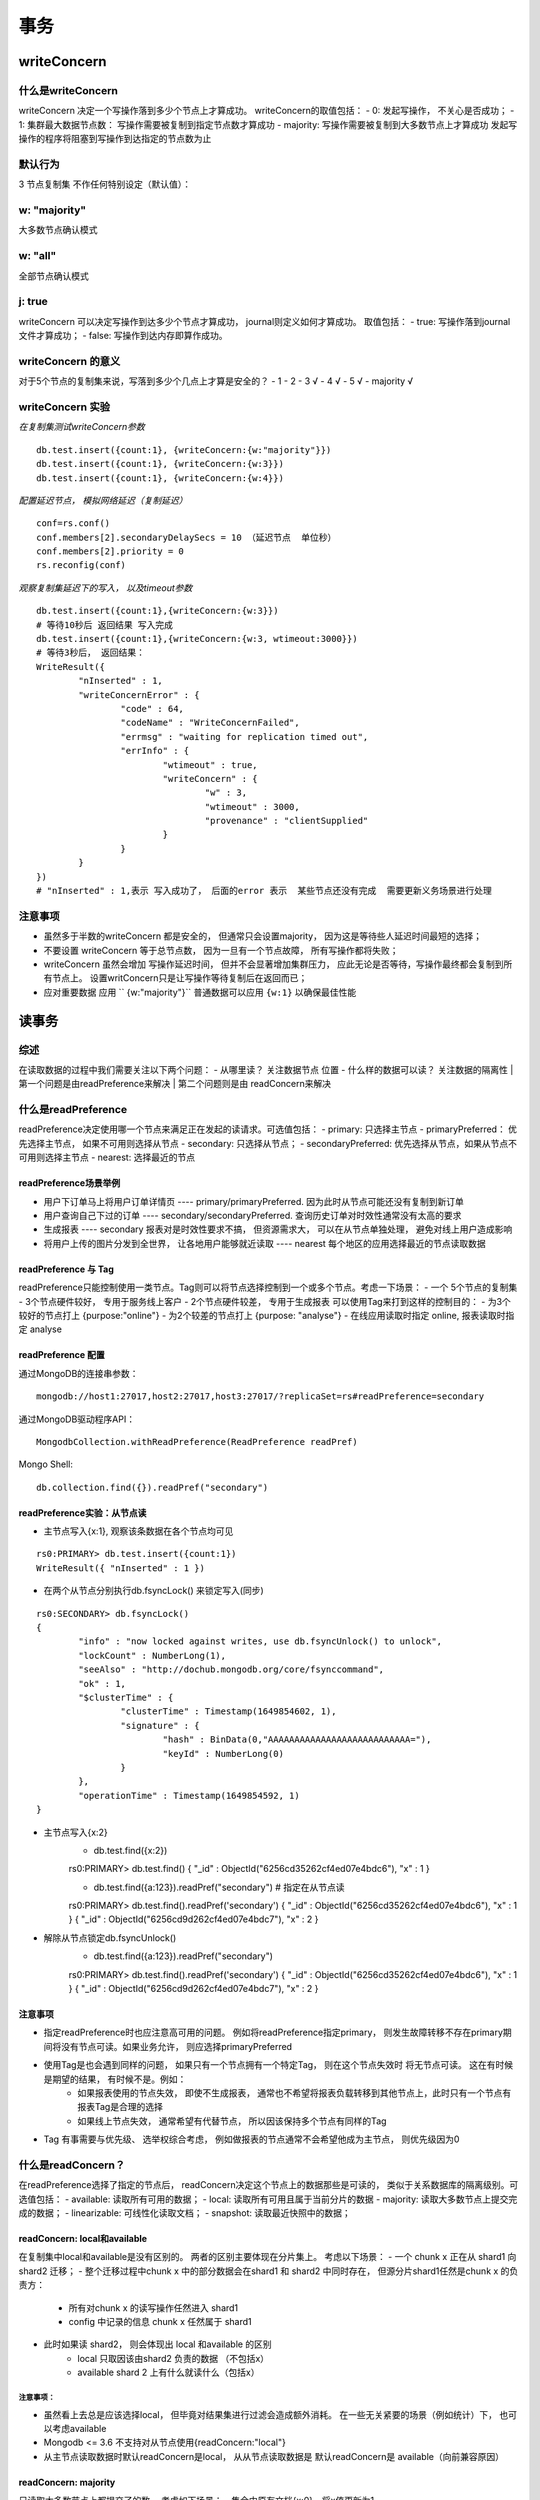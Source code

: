 ===================
事务
===================


writeConcern
=================

什么是writeConcern
----------------------

writeConcern 决定一个写操作落到多少个节点上才算成功。
writeConcern的取值包括：
- 0: 发起写操作， 不关心是否成功；
- 1: 集群最大数据节点数： 写操作需要被复制到指定节点数才算成功
- majority: 写操作需要被复制到大多数节点上才算成功
发起写操作的程序将阻塞到写操作到达指定的节点数为止

默认行为
-----------

3 节点复制集 不作任何特别设定（默认值）：

 .. image:: ../_static/mongodb/img/img_66.png
    :align: center

w: "majority"
--------------------

大多数节点确认模式

 .. image:: ../_static/mongodb/img/img_67.png
    :align: center

w: "all"
---------------------

全部节点确认模式

 .. image:: ../_static/mongodb/img/img_68.png
    :align: center

j: true
----------------

writeConcern 可以决定写操作到达多少个节点才算成功， journal则定义如何才算成功。
取值包括：
- true: 写操作落到journal文件才算成功；
- false: 写操作到达内存即算作成功。

writeConcern 的意义
-------------------------

对于5个节点的复制集来说，写落到多少个几点上才算是安全的？
- 1
- 2
- 3  √
- 4  √
- 5  √
- majority  √

writeConcern 实验
----------------------

*在复制集测试writeConcern参数*
::

    db.test.insert({count:1}, {writeConcern:{w:"majority"}})
    db.test.insert({count:1}, {writeConcern:{w:3}})
    db.test.insert({count:1}, {writeConcern:{w:4}})

*配置延迟节点， 模拟网络延迟（复制延迟）*
::

    conf=rs.conf()
    conf.members[2].secondaryDelaySecs = 10 （延迟节点  单位秒）
    conf.members[2].priority = 0
    rs.reconfig(conf)

*观察复制集延迟下的写入， 以及timeout参数*
::

    db.test.insert({count:1},{writeConcern:{w:3}})
    # 等待10秒后 返回结果 写入完成
    db.test.insert({count:1},{writeConcern:{w:3, wtimeout:3000}})
    # 等待3秒后， 返回结果：
    WriteResult({
            "nInserted" : 1,
            "writeConcernError" : {
                    "code" : 64,
                    "codeName" : "WriteConcernFailed",
                    "errmsg" : "waiting for replication timed out",
                    "errInfo" : {
                            "wtimeout" : true,
                            "writeConcern" : {
                                    "w" : 3,
                                    "wtimeout" : 3000,
                                    "provenance" : "clientSupplied"
                            }
                    }
            }
    })
    # "nInserted" : 1,表示 写入成功了， 后面的error 表示  某些节点还没有完成  需要更新义务场景进行处理

注意事项
-----------------

- 虽然多于半数的writeConcern 都是安全的， 但通常只会设置majority， 因为这是等待些人延迟时间最短的选择；
- 不要设置 writeConcern 等于总节点数， 因为一旦有一个节点故障， 所有写操作都将失败；
- writeConcern 虽然会增加 写操作延迟时间， 但并不会显著增加集群压力， 应此无论是否等待，写操作最终都会复制到所有节点上。 设置writConcern只是让写操作等待复制后在返回而已；
- 应对重要数据 应用 `` {w:"majority"}`` 普通数据可以应用 ``{w:1}`` 以确保最佳性能


读事务
===============

综述
-------------

在读取数据的过程中我们需要关注以下两个问题：
- 从哪里读？ 关注数据节点 位置
- 什么样的数据可以读？ 关注数据的隔离性
| 第一个问题是由readPreference来解决
| 第二个问题则是由 readConcern来解决


什么是readPreference
---------------------------

readPreference决定使用哪一个节点来满足正在发起的读请求。可选值包括：
- primary: 只选择主节点
- primaryPreferred： 优先选择主节点， 如果不可用则选择从节点
- secondary: 只选择从节点；
- secondaryPreferred: 优先选择从节点，如果从节点不可用则选择主节点
- nearest: 选择最近的节点

readPreference场景举例
^^^^^^^^^^^^^^^^^^^^^^^^^^^^^^^^^^^

- 用户下订单马上将用户订单详情页 ---- primary/primaryPreferred. 因为此时从节点可能还没有复制到新订单
- 用户查询自己下过的订单 ---- secondary/secondaryPreferred. 查询历史订单对时效性通常没有太高的要求
- 生成报表 ---- secondary 报表对是时效性要求不搞， 但资源需求大， 可以在从节点单独处理， 避免对线上用户造成影响
- 将用户上传的图片分发到全世界， 让各地用户能够就近读取 ---- nearest  每个地区的应用选择最近的节点读取数据


readPreference 与 Tag
^^^^^^^^^^^^^^^^^^^^^^^^^^^^^^^^^^^

readPreference只能控制使用一类节点。Tag则可以将节点选择控制到一个或多个节点。考虑一下场景：
- 一个  5个节点的复制集
- 3个节点硬件较好， 专用于服务线上客户
- 2个节点硬件较差， 专用于生成报表
可以使用Tag来打到这样的控制目的：
- 为3个较好的节点打上 {purpose:"online"}
- 为2个较差的节点打上 {purpose: "analyse"}
- 在线应用读取时指定 online, 报表读取时指定 analyse


readPreference 配置
^^^^^^^^^^^^^^^^^^^^^^^^^^^^^^^^^^^

通过MongoDB的连接串参数：
::

    mongodb://host1:27017,host2:27017,host3:27017/?replicaSet=rs#readPreference=secondary


通过MongoDB驱动程序API：
::

    MongodbCollection.withReadPreference(ReadPreference readPref)

Mongo Shell:
::

    db.collection.find({}).readPref("secondary")

readPreference实验：从节点读
^^^^^^^^^^^^^^^^^^^^^^^^^^^^^^^^^^^
- 主节点写入{x:1}, 观察该条数据在各个节点均可见
::

    rs0:PRIMARY> db.test.insert({count:1})
    WriteResult({ "nInserted" : 1 })

- 在两个从节点分别执行db.fsyncLock() 来锁定写入(同步)
::

    rs0:SECONDARY> db.fsyncLock()
    {
            "info" : "now locked against writes, use db.fsyncUnlock() to unlock",
            "lockCount" : NumberLong(1),
            "seeAlso" : "http://dochub.mongodb.org/core/fsynccommand",
            "ok" : 1,
            "$clusterTime" : {
                    "clusterTime" : Timestamp(1649854602, 1),
                    "signature" : {
                            "hash" : BinData(0,"AAAAAAAAAAAAAAAAAAAAAAAAAAA="),
                            "keyId" : NumberLong(0)
                    }
            },
            "operationTime" : Timestamp(1649854592, 1)
    }

- 主节点写入{x:2}
    - db.test.find({x:2})
    rs0:PRIMARY> db.test.find()
    { "_id" : ObjectId("6256cd35262cf4ed07e4bdc6"), "x" : 1 }

    - db.test.find({a:123}).readPref("secondary")  # 指定在从节点读
    rs0:PRIMARY> db.test.find().readPref('secondary')
    { "_id" : ObjectId("6256cd35262cf4ed07e4bdc6"), "x" : 1 }
    { "_id" : ObjectId("6256cd9d262cf4ed07e4bdc7"), "x" : 2 }

- 解除从节点锁定db.fsyncUnlock()
    - db.test.find({a:123}).readPref("secondary")
    rs0:PRIMARY> db.test.find().readPref('secondary')
    { "_id" : ObjectId("6256cd35262cf4ed07e4bdc6"), "x" : 1 }
    { "_id" : ObjectId("6256cd9d262cf4ed07e4bdc7"), "x" : 2 }

注意事项
^^^^^^^^^^^^^^^^^^^^^^^^^^^^^^^^^^^

- 指定readPreference时也应注意高可用的问题。 例如将readPreference指定primary， 则发生故障转移不存在primary期间将没有节点可读。如果业务允许， 则应选择primaryPreferred
- 使用Tag是也会遇到同样的问题， 如果只有一个节点拥有一个特定Tag， 则在这个节点失效时 将无节点可读。 这在有时候是期望的结果， 有时候不是。例如：
    - 如果报表使用的节点失效， 即使不生成报表， 通常也不希望将报表负载转移到其他节点上，此时只有一个节点有报表Tag是合理的选择
    - 如果线上节点失效， 通常希望有代替节点， 所以因该保持多个节点有同样的Tag
- Tag 有事需要与优先级、 选举权综合考虑， 例如做报表的节点通常不会希望他成为主节点， 则优先级因为0


什么是readConcern？
-----------------------------

在readPreference选择了指定的节点后， readConcern决定这个节点上的数据那些是可读的， 类似于关系数据库的隔离级别。可选值包括：
- available: 读取所有可用的数据；
- local: 读取所有可用且属于当前分片的数据
- majority: 读取大多数节点上提交完成的数据；
- linearizable: 可线性化读取文档；
- snapshot: 读取最近快照中的数据；

readConcern: local和available
^^^^^^^^^^^^^^^^^^^^^^^^^^^^^^^^^^^^^^
在复制集中local和available是没有区别的。 两者的区别主要体现在分片集上。 考虑以下场景：
- 一个 chunk x 正在从 shard1 向 shard2 迁移；
- 整个迁移过程中chunk x 中的部分数据会在shard1 和 shard2 中同时存在， 但源分片shard1任然是chunk x 的负责方：
    - 所有对chunk x 的读写操作任然进入 shard1
    - config 中记录的信息 chunk x 任然属于 shard1
- 此时如果读 shard2， 则会体现出 local 和available 的区别
    - local  只取因该由shard2 负责的数据 （不包括x）
    - available  shard 2 上有什么就读什么（包括x）

 .. image:: ../_static/mongodb/img/img_69.png
    :align: center

注意事项：
"""""""""""""""""""

- 虽然看上去总是应该选择local， 但毕竟对结果集进行过滤会造成额外消耗。 在一些无关紧要的场景（例如统计）下， 也可以考虑available
- Mongodb <= 3.6 不支持对从节点使用{readConcern:"local"}
- 从主节点读取数据时默认readConcern是local， 从从节点读取数据是 默认readConcern是 available（向前兼容原因）

readConcern: majority
^^^^^^^^^^^^^^^^^^^^^^^^^^^^^^^^^

只读取大多数节点上都提交了的数。 考虑如下场景：
- 集合中原有文档{x:0}
- 将x值更新为1

 .. image:: ../_static/mongodb/img/img_70.png
    :align: center

如果在各节点上应用{readConcern: majority}来读取数据：

 .. image:: ../_static/mongodb/img/img_71.png
    :align: center

readConcern: majority 的实现方式
""""""""""""""""""""""""""""""""""""""""""

考虑t3时刻的Secondary1， 此时：
- 对于要去 majority的读操作， 他将返回x = 0
- 对应不要去majority的读操作， 他将返回x = 1

 .. image:: ../_static/mongodb/img/img_72.png
    :align: center

| 如何实现？
| 节点上维护多个x版本， MVCC机制 MongoDB通过维护多个快照来链接不同的版本：
- 每个被大多数节点确认过的版本都将是一个快照
- 快照持续到没有人使用为止才被删除

实验： readConcern: 'majority' vs 'local'
^^^^^^^^^^^^^^^^^^^^^^^^^^^^^^^^^^^^^^^^^^^^^^^^^^^^

- 安装3节点复制集
- 注意配置文件内server参数 enableMajorityReadConcern
- 将复制集中的两个从节点使用db.fsyncLock()锁住写入（模拟同步延迟）

readConcern 验证
"""""""""""""""""""""""

- db.test.insert({a:1})
- db.test.find().readConcern('local')
- db.test.find()/readConcern('majority')
- 在某一个从节点上执行db.fsyncUnlock()
- 结论：
    - 使用local参数， 则可以直接查询到写入数据
    - 使用majority， 只能查询到已经被多数节点确认过的数据
    - update 与 remove 与上同理。

readConcern: majority 与 脏读
^^^^^^^^^^^^^^^^^^^^^^^^^^^^^^^^^^^^^^

MongoDB中的回滚：
- 写操作打到大多数节点之前都是不安全的， 一旦主节点崩溃， 而从节点还没复制到该次操作，刚才的写操作就丢失了
- 把一次写操作视为一个事务， 从事务的角度， 可以任务事务被回滚了
| 所以从分布式系统的角度来看， 事务的提交被提升到了分布式集群的多个节点级别的“提交” ， 而不再是单个节点上的“提交”
| 在可能发生回滚的前提下考虑脏读问题：
- 如果在一次写操作打到大多数节点前读取了这个写操作， 然后因为系统故障该操作回滚了， 则发生了脏读问题
使用{readConcern:"majority"}可以有效避免脏读

readConcern: 如何实现安全的读写分离
^^^^^^^^^^^^^^^^^^^^^^^^^^^^^^^^^^^^^^^^^^^^^^

考虑如下场景：
::

    向主节点写入一条数据
    立刻从主节点读取这条数据

如何保证自己能够读到刚刚写入的数据？

下述方式可能读不到刚写入的订单：
::

    db.orders.insert({oid:101, sku:"kite", q:1})
    db.orders.find({oid:101}).readPref('secondary')

使用writeConcern + readConcern majority 来解决:
::

     db.orders.insert({oid:101, sku:"kite", q:1}, {writeConcern:{w:"majority"}})
     db.orders.find({oid:101}).readPref('secondary').readConcern("majority")

小测试
"""""""""""""""""""""""""

| readConcern 主要关注读的隔离性， ACID中的Isolation， 但是是分布式数据库里面特有的概念
| readConcern: majority对应于事务中隔离级别中的哪一级？

- Read Uncommitted
- Read Committed  √
- Repeatable Read
- Seriazable

readConcern: linearizable
^^^^^^^^^^^^^^^^^^^^^^^^^^^^^^^^^^^^^^
只读取大多数节点确认过的数据。 和 majority最大差别是保证绝对的操作线性顺序 - 在写操作自然时间后面的发生的读， 一定可以读到之前的写：
- 只对读取单个文档时有效
- 可能导致非常慢的读， 因此总是建议配合使用maxTimeMS

 .. image:: ../_static/mongodb/img/img_73.png
    :align: center

readConcern: snapshot
^^^^^^^^^^^^^^^^^^^^^^^^^^^^^^^^^^^^^^

{readConcern:'snapshot'} 只在多文档事务中生效， 讲一个事务的readConcern设置为snapshot ， 保证在事务中的读：
- 不出现脏读
- 不出现不可重复读
- 不出现幻读
 因为所有的读都将使用同一个快照， 直到事务提交为止 该快照才被释放